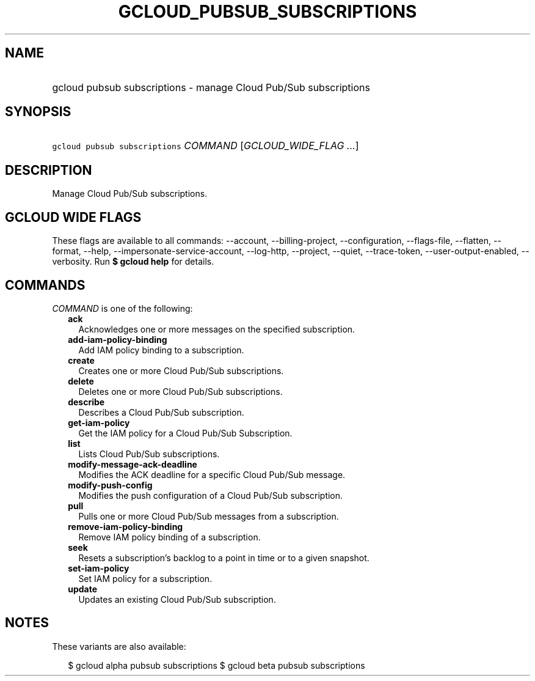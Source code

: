 
.TH "GCLOUD_PUBSUB_SUBSCRIPTIONS" 1



.SH "NAME"
.HP
gcloud pubsub subscriptions \- manage Cloud Pub/Sub subscriptions



.SH "SYNOPSIS"
.HP
\f5gcloud pubsub subscriptions\fR \fICOMMAND\fR [\fIGCLOUD_WIDE_FLAG\ ...\fR]



.SH "DESCRIPTION"

Manage Cloud Pub/Sub subscriptions.



.SH "GCLOUD WIDE FLAGS"

These flags are available to all commands: \-\-account, \-\-billing\-project,
\-\-configuration, \-\-flags\-file, \-\-flatten, \-\-format, \-\-help,
\-\-impersonate\-service\-account, \-\-log\-http, \-\-project, \-\-quiet,
\-\-trace\-token, \-\-user\-output\-enabled, \-\-verbosity. Run \fB$ gcloud
help\fR for details.



.SH "COMMANDS"

\f5\fICOMMAND\fR\fR is one of the following:

.RS 2m
.TP 2m
\fBack\fR
Acknowledges one or more messages on the specified subscription.

.TP 2m
\fBadd\-iam\-policy\-binding\fR
Add IAM policy binding to a subscription.

.TP 2m
\fBcreate\fR
Creates one or more Cloud Pub/Sub subscriptions.

.TP 2m
\fBdelete\fR
Deletes one or more Cloud Pub/Sub subscriptions.

.TP 2m
\fBdescribe\fR
Describes a Cloud Pub/Sub subscription.

.TP 2m
\fBget\-iam\-policy\fR
Get the IAM policy for a Cloud Pub/Sub Subscription.

.TP 2m
\fBlist\fR
Lists Cloud Pub/Sub subscriptions.

.TP 2m
\fBmodify\-message\-ack\-deadline\fR
Modifies the ACK deadline for a specific Cloud Pub/Sub message.

.TP 2m
\fBmodify\-push\-config\fR
Modifies the push configuration of a Cloud Pub/Sub subscription.

.TP 2m
\fBpull\fR
Pulls one or more Cloud Pub/Sub messages from a subscription.

.TP 2m
\fBremove\-iam\-policy\-binding\fR
Remove IAM policy binding of a subscription.

.TP 2m
\fBseek\fR
Resets a subscription's backlog to a point in time or to a given snapshot.

.TP 2m
\fBset\-iam\-policy\fR
Set IAM policy for a subscription.

.TP 2m
\fBupdate\fR
Updates an existing Cloud Pub/Sub subscription.


.RE
.sp

.SH "NOTES"

These variants are also available:

.RS 2m
$ gcloud alpha pubsub subscriptions
$ gcloud beta pubsub subscriptions
.RE

